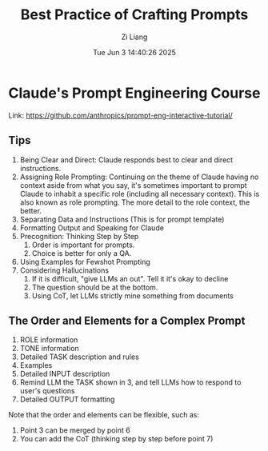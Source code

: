 #+title: Best Practice of Crafting Prompts
#+date: Tue Jun  3 14:40:26 2025
#+author: Zi Liang
#+email: zi1415926.liang@connect.polyu.hk
#+latex_class: elegantpaper
#+filetags: :moreoverai:



* Claude's Prompt Engineering Course

Link: https://github.com/anthropics/prompt-eng-interactive-tutorial/

** Tips

1. Being Clear and Direct: Claude responds best to clear and direct instructions.
2. Assigning Role Prompting: Continuing on the theme of Claude having no context aside from what you say, it's sometimes important to prompt Claude to inhabit a specific role (including all necessary context). This is also known as role prompting. The more detail to the role context, the better.
3. Separating Data and Instructions (This is for prompt template)
4. Formatting Output and Speaking for Claude
5. Precognition: Thinking Step by Step
   1. Order is important for prompts.
   2. Choice is better for only a QA.
6. Using Examples for Fewshot Prompting
7. Considering Hallucinations
   1. If it is difficult, "give LLMs an out". Tell it it's okay to decline
   2. The question should be at the bottom.
   3. Using CoT, let LLMs strictly mine something from documents


** The Order and Elements for a Complex Prompt

1. ROLE information
2. TONE information
3. Detailed TASK description and rules
4. Examples
5. Detailed INPUT description
6. Remind LLM the TASK shown in 3, and tell LLMs how to respond to user's questions
7. Detailed OUTPUT formatting


Note that the order and elements can be flexible, such as:
1. Point 3 can be merged by point 6
2. You can add the CoT (thinking step by step before point 7)

